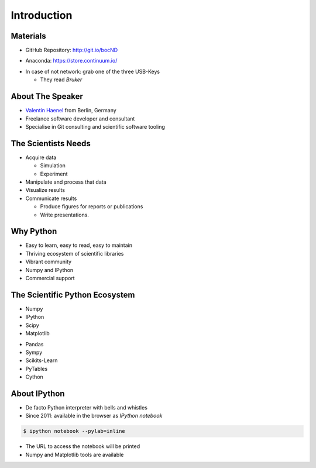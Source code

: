 Introduction
============

Materials
---------

* GitHub Repository: http://git.io/bocND

.. raw:: pdf

   \vspace{2cm}

* Anaconda: https://store.continuum.io/

.. raw:: pdf

   \vspace{2cm}

* In case of not network: grab one of the three USB-Keys

  * They read *Bruker*

About The Speaker
-----------------

* `Valentin Haenel <http://haenel.co>`_ from Berlin, Germany
* Freelance software developer and consultant
* Specialise in Git consulting and scientific software tooling


The Scientists Needs
--------------------

* Acquire data

  * Simulation
  * Experiment

* Manipulate and process that data
* Visualize results
* Communicate results

  * Produce figures for reports or publications
  * Write presentations.


Why Python
----------

* Easy to learn, easy to read, easy to maintain
* Thriving ecosystem of scientific libraries
* Vibrant community
* Numpy and IPython
* Commercial support

The Scientific Python Ecosystem
-------------------------------

* Numpy
* IPython
* Scipy
* Matplotlib

.. raw:: pdf

   \vspace{2cm}

* Pandas
* Sympy
* Scikits-Learn
* PyTables
* Cython

About IPython
-------------

* De facto Python interpreter with bells and whistles
* Since 2011: available in the browser as *IPython notebook*

.. code:: console

   $ ipython notebook --pylab=inline

* The URL to access the notebook will be printed
* Numpy and Matplotlib tools are available
